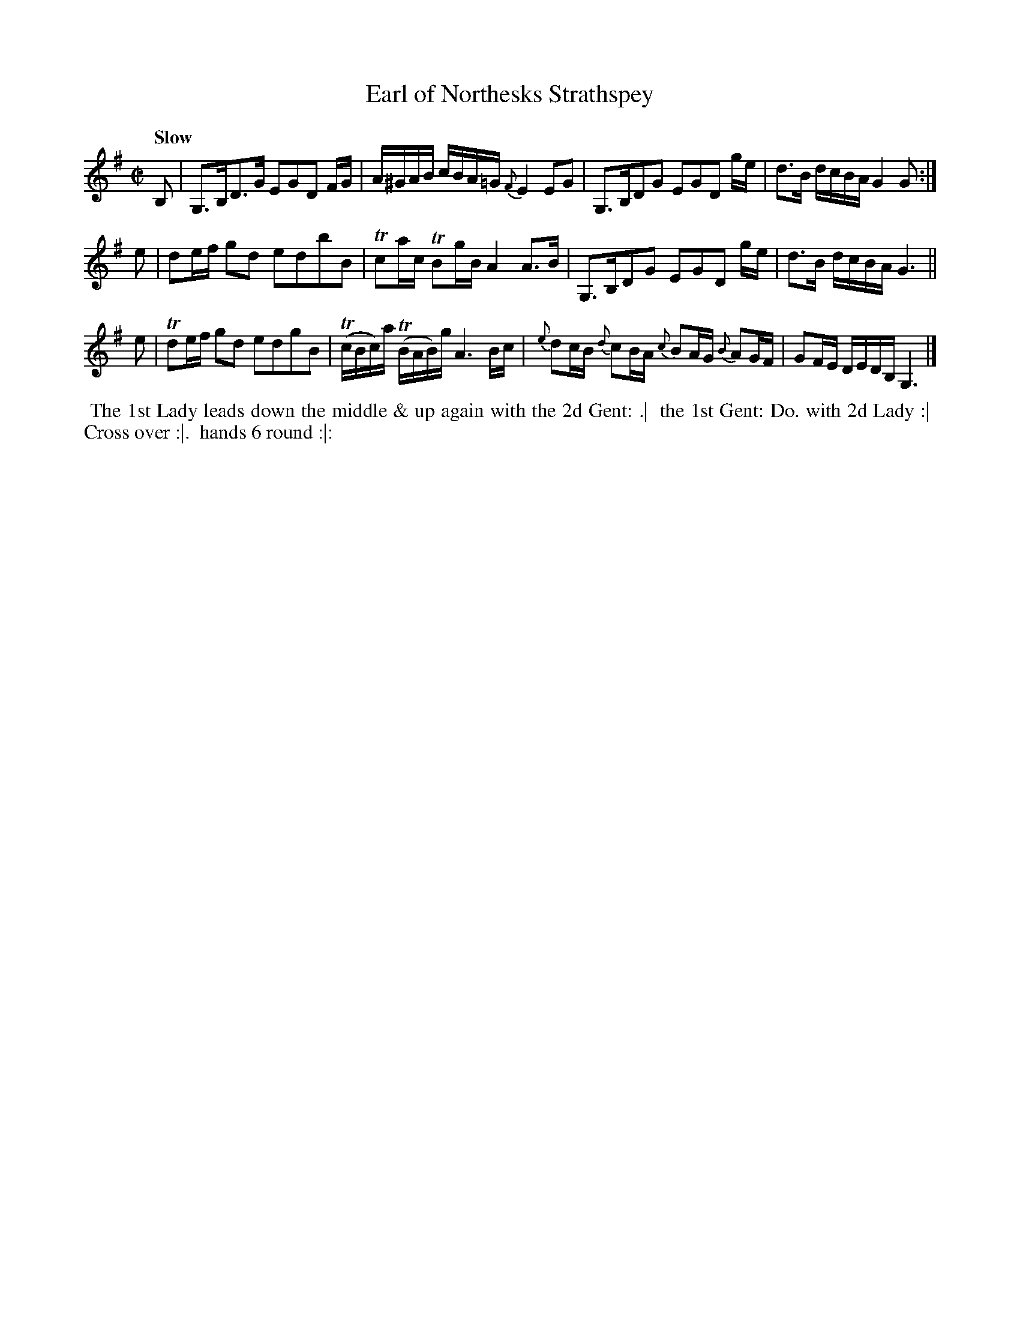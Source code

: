 X: 17
T: Earl of Northesks Strathspey
R: strathspey
Q: "Slow"
B: Bland & Weller, eds. "24 Favorite Country Dances, Hornpipes and Reels", 1803, London p.9 #17
S: http://imslp.org/wiki/24_Favorite_Country_Dances,_Hornpipes_and_Reels_(Various)
N: In other collections as "Niel Gow's Lamentation for Dr. James Moray of Abercairney".
N: The "Do." in the directions probably stands for "Ditto".
M: C|
L: 1/16
Z: 2012 John Chambers <jc:trillian.mit.edu>
K: G
B,2 |\
G,3B,D3G E2G2D2 FG | A^GAB cBA=G {F}E4 E2G2 |\
G,3B,D2G2 E2G2D2 ge | d3B dcBA G4 G2 :|
e2 |\
d2ef g2d2 e2d2b2B2 | Tc2ac TB2gB A4 A3B |\
G,3B,D2G2 E2G2D2 ge | d3B dcBA G6 ||
e2 |\
Td2ef g2d2 e2d2g2B2 | (TcBc)a (TBAB)g A6 Bc |\
{e}d2cB {d}c2BA {c}B2AG {B}A2GF | G2FE DEDB, G,6 |]
%%begintext align
%% The 1st Lady leads down the middle & up again with the 2d Gent: .|
%% the 1st Gent: Do. with 2d Lady :|
%% Cross over :|.
%% hands 6 round :|:
%%endtext
